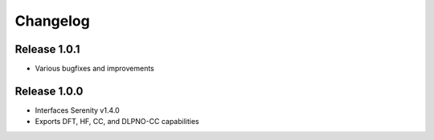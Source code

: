 Changelog
=========

Release 1.0.1
-------------

- Various bugfixes and improvements

Release 1.0.0
-------------

- Interfaces Serenity v1.4.0
- Exports DFT, HF, CC, and DLPNO-CC capabilities
